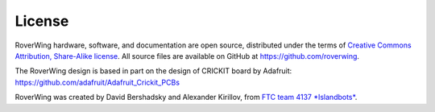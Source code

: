 =======
License
=======
RoverWing hardware, software, and documentation are open source, distributed
under the  terms of `Creative Commons Attribution, Share-Alike license <https://creativecommons.org/licenses/by-sa/4.0/>`_.
All source files are available on GitHub at https://github.com/roverwing.

The RoverWing design is based in part on the design of CRICKIT board  by Adafruit:
https://github.com/adafruit/Adafruit_Crickit_PCBs

RoverWing was created by David Bershadsky and Alexander Kirillov,
from `FTC team 4137 *Islandbots* <http://islandbots.org>`_.
